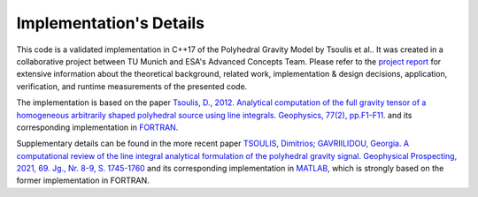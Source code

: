 Implementation's Details
========================


This code is a validated implementation in C++17 of the Polyhedral Gravity Model
by Tsoulis et al.. It was created in a collaborative project between
TU Munich and ESA's Advanced Concepts Team. Please refer to the
`project report <https://mediatum.ub.tum.de/doc/1695208/1695208.pdf>`__
for extensive information about the theoretical background, related work,
implementation & design decisions, application, verification,
and runtime measurements of the presented code.

The implementation is based on the
paper `Tsoulis, D., 2012. Analytical computation of the full gravity tensor of a homogeneous arbitrarily shaped polyhedral source using line integrals. Geophysics, 77(2), pp.F1-F11. <http://dx.doi.org/10.1190/geo2010-0334.1>`__
and its corresponding implementation in FORTRAN_.

Supplementary details can be found in the more recent
paper `TSOULIS, Dimitrios; GAVRIILIDOU, Georgia. A computational review of the line integral analytical formulation of the polyhedral gravity signal. Geophysical Prospecting, 2021, 69. Jg., Nr. 8-9, S. 1745-1760 <https://doi.org/10.1111/1365-2478.13134>`__
and its corresponding implementation in MATLAB_,
which is strongly based on the former implementation in FORTRAN.



.. _FORTRAN: https://software.seg.org/2012/0001/index.html
.. _MATLAB: https://github.com/Gavriilidou/GPolyhedron